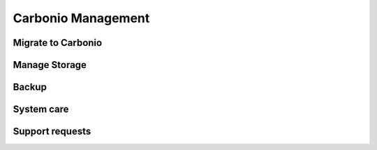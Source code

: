 =====================
 Carbonio Management
=====================

Migrate to Carbonio
===================

Manage Storage
==============

Backup
======

System care
===========

Support requests
================
